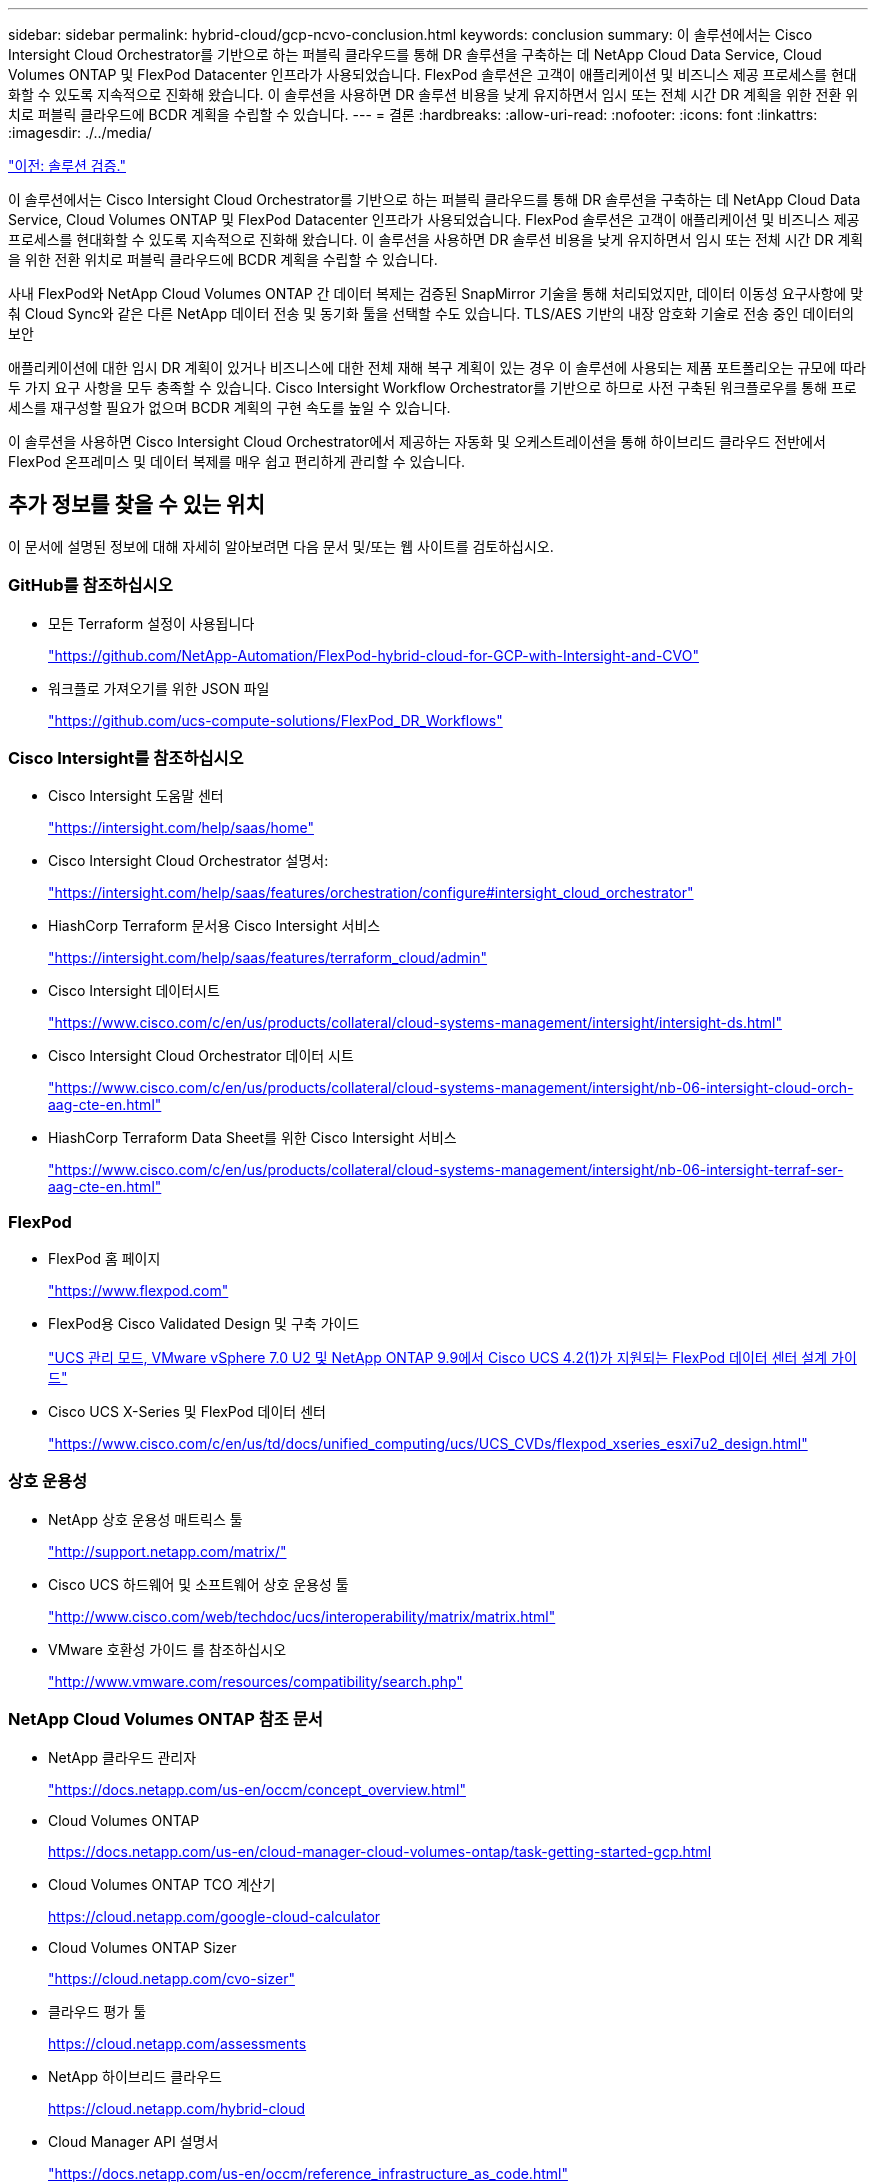 ---
sidebar: sidebar 
permalink: hybrid-cloud/gcp-ncvo-conclusion.html 
keywords: conclusion 
summary: 이 솔루션에서는 Cisco Intersight Cloud Orchestrator를 기반으로 하는 퍼블릭 클라우드를 통해 DR 솔루션을 구축하는 데 NetApp Cloud Data Service, Cloud Volumes ONTAP 및 FlexPod Datacenter 인프라가 사용되었습니다. FlexPod 솔루션은 고객이 애플리케이션 및 비즈니스 제공 프로세스를 현대화할 수 있도록 지속적으로 진화해 왔습니다. 이 솔루션을 사용하면 DR 솔루션 비용을 낮게 유지하면서 임시 또는 전체 시간 DR 계획을 위한 전환 위치로 퍼블릭 클라우드에 BCDR 계획을 수립할 수 있습니다. 
---
= 결론
:hardbreaks:
:allow-uri-read: 
:nofooter: 
:icons: font
:linkattrs: 
:imagesdir: ./../media/


link:gcp-ncvo-solution-validation.html["이전: 솔루션 검증."]

[role="lead"]
이 솔루션에서는 Cisco Intersight Cloud Orchestrator를 기반으로 하는 퍼블릭 클라우드를 통해 DR 솔루션을 구축하는 데 NetApp Cloud Data Service, Cloud Volumes ONTAP 및 FlexPod Datacenter 인프라가 사용되었습니다. FlexPod 솔루션은 고객이 애플리케이션 및 비즈니스 제공 프로세스를 현대화할 수 있도록 지속적으로 진화해 왔습니다. 이 솔루션을 사용하면 DR 솔루션 비용을 낮게 유지하면서 임시 또는 전체 시간 DR 계획을 위한 전환 위치로 퍼블릭 클라우드에 BCDR 계획을 수립할 수 있습니다.

사내 FlexPod와 NetApp Cloud Volumes ONTAP 간 데이터 복제는 검증된 SnapMirror 기술을 통해 처리되었지만, 데이터 이동성 요구사항에 맞춰 Cloud Sync와 같은 다른 NetApp 데이터 전송 및 동기화 툴을 선택할 수도 있습니다. TLS/AES 기반의 내장 암호화 기술로 전송 중인 데이터의 보안

애플리케이션에 대한 임시 DR 계획이 있거나 비즈니스에 대한 전체 재해 복구 계획이 있는 경우 이 솔루션에 사용되는 제품 포트폴리오는 규모에 따라 두 가지 요구 사항을 모두 충족할 수 있습니다. Cisco Intersight Workflow Orchestrator를 기반으로 하므로 사전 구축된 워크플로우를 통해 프로세스를 재구성할 필요가 없으며 BCDR 계획의 구현 속도를 높일 수 있습니다.

이 솔루션을 사용하면 Cisco Intersight Cloud Orchestrator에서 제공하는 자동화 및 오케스트레이션을 통해 하이브리드 클라우드 전반에서 FlexPod 온프레미스 및 데이터 복제를 매우 쉽고 편리하게 관리할 수 있습니다.



== 추가 정보를 찾을 수 있는 위치

이 문서에 설명된 정보에 대해 자세히 알아보려면 다음 문서 및/또는 웹 사이트를 검토하십시오.



=== GitHub를 참조하십시오

* 모든 Terraform 설정이 사용됩니다
+
https://github.com/NetApp-Automation/FlexPod-hybrid-cloud-for-GCP-with-Intersight-and-CVO["https://github.com/NetApp-Automation/FlexPod-hybrid-cloud-for-GCP-with-Intersight-and-CVO"^]

* 워크플로 가져오기를 위한 JSON 파일
+
https://github.com/ucs-compute-solutions/FlexPod_DR_Workflows["https://github.com/ucs-compute-solutions/FlexPod_DR_Workflows"^]





=== Cisco Intersight를 참조하십시오

* Cisco Intersight 도움말 센터
+
https://intersight.com/help/saas/home["https://intersight.com/help/saas/home"^]

* Cisco Intersight Cloud Orchestrator 설명서:
+
https://intersight.com/help/saas/features/orchestration/configure["https://intersight.com/help/saas/features/orchestration/configure#intersight_cloud_orchestrator"^]

* HiashCorp Terraform 문서용 Cisco Intersight 서비스
+
https://intersight.com/help/saas/features/terraform_cloud/admin["https://intersight.com/help/saas/features/terraform_cloud/admin"^]

* Cisco Intersight 데이터시트
+
https://www.cisco.com/c/en/us/products/collateral/cloud-systems-management/intersight/intersight-ds.html["https://www.cisco.com/c/en/us/products/collateral/cloud-systems-management/intersight/intersight-ds.html"^]

* Cisco Intersight Cloud Orchestrator 데이터 시트
+
https://www.cisco.com/c/en/us/products/collateral/cloud-systems-management/intersight/nb-06-intersight-cloud-orch-aag-cte-en.html["https://www.cisco.com/c/en/us/products/collateral/cloud-systems-management/intersight/nb-06-intersight-cloud-orch-aag-cte-en.html"^]

* HiashCorp Terraform Data Sheet를 위한 Cisco Intersight 서비스
+
https://www.cisco.com/c/en/us/products/collateral/cloud-systems-management/intersight/nb-06-intersight-terraf-ser-aag-cte-en.html["https://www.cisco.com/c/en/us/products/collateral/cloud-systems-management/intersight/nb-06-intersight-terraf-ser-aag-cte-en.html"^]





=== FlexPod

* FlexPod 홈 페이지
+
https://www.flexpod.com["https://www.flexpod.com"^]

* FlexPod용 Cisco Validated Design 및 구축 가이드
+
https://www.cisco.com/c/en/us/td/docs/unified_computing/ucs/UCS_CVDs/flexpod_m6_esxi7u2_design.html["UCS 관리 모드, VMware vSphere 7.0 U2 및 NetApp ONTAP 9.9에서 Cisco UCS 4.2(1)가 지원되는 FlexPod 데이터 센터 설계 가이드"^]

* Cisco UCS X-Series 및 FlexPod 데이터 센터
+
https://www.cisco.com/c/en/us/td/docs/unified_computing/ucs/UCS_CVDs/flexpod_xseries_esxi7u2_design.html["https://www.cisco.com/c/en/us/td/docs/unified_computing/ucs/UCS_CVDs/flexpod_xseries_esxi7u2_design.html"^]





=== 상호 운용성

* NetApp 상호 운용성 매트릭스 툴
+
http://support.netapp.com/matrix/["http://support.netapp.com/matrix/"^]

* Cisco UCS 하드웨어 및 소프트웨어 상호 운용성 툴
+
http://www.cisco.com/web/techdoc/ucs/interoperability/matrix/matrix.html["http://www.cisco.com/web/techdoc/ucs/interoperability/matrix/matrix.html"^]

* VMware 호환성 가이드 를 참조하십시오
+
http://www.vmware.com/resources/compatibility/search.php["http://www.vmware.com/resources/compatibility/search.php"^]





=== NetApp Cloud Volumes ONTAP 참조 문서

* NetApp 클라우드 관리자
+
https://docs.netapp.com/us-en/occm/concept_overview.html["https://docs.netapp.com/us-en/occm/concept_overview.html"^]

* Cloud Volumes ONTAP
+
https://docs.netapp.com/us-en/cloud-manager-cloud-volumes-ontap/task-getting-started-gcp.html[]

* Cloud Volumes ONTAP TCO 계산기
+
https://cloud.netapp.com/google-cloud-calculator[]

* Cloud Volumes ONTAP Sizer
+
https://cloud.netapp.com/cvo-sizer["https://cloud.netapp.com/cvo-sizer"^]

* 클라우드 평가 툴
+
https://cloud.netapp.com/assessments[]

* NetApp 하이브리드 클라우드
+
https://cloud.netapp.com/hybrid-cloud[]

* Cloud Manager API 설명서
+
https://docs.netapp.com/us-en/occm/reference_infrastructure_as_code.html["https://docs.netapp.com/us-en/occm/reference_infrastructure_as_code.html"^]





=== 문제 해결

https://kb.netapp.com/Advice_and_Troubleshooting/Cloud_Services/Cloud_Volumes_ONTAP_(CVO)["https://kb.netapp.com/Advice_and_Troubleshooting/Cloud_Services/Cloud_Volumes_ONTAP_(CVO)"^]



=== Terraform(Terraform

* Terraform 클라우드
+
https://www.terraform.io/cloud["https://www.terraform.io/cloud"^]

* Terraform 문서
+
https://www.terraform.io/docs/["https://www.terraform.io/docs/"^]

* NetApp Cloud Manager 레지스트리
+
https://registry.terraform.io/providers/NetApp/netapp-cloudmanager/lates["https://registry.terraform.io/providers/NetApp/netapp-cloudmanager/lates"^]





=== GCP

* GCP용 ONTAP 고가용성
+
https://cloud.netapp.com/blog/gcp-cvo-blg-what-makes-cloud-volumes-ontap-high-availability-for-gcp-tick["https://cloud.netapp.com/blog/gcp-cvo-blg-what-makes-cloud-volumes-ontap-high-availability-for-gcp-tick"^]

* GCP 페르쿼트
+
https://netapp.hosted.panopto.com/Panopto/Pages/Viewer.aspx?id=f3d0368b-7165-4d43-a76e-ae01011853d6["https://netapp.hosted.panopto.com/Panopto/Pages/Viewer.aspx?id=f3d0368b-7165-4d43-a76e-ae01011853d6"^]


